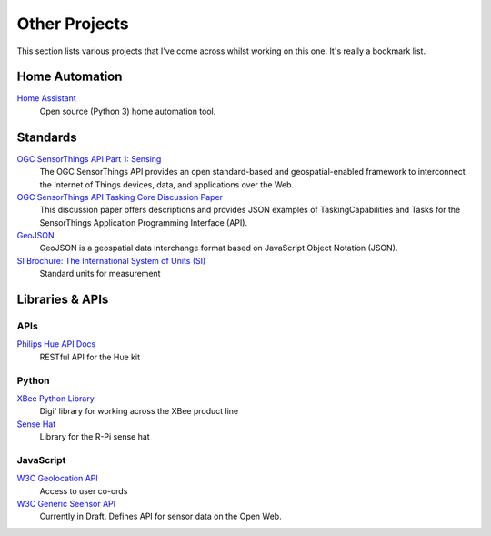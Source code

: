 ##############
Other Projects
##############

This section lists various projects that I've come across whilst
working on this one. It's really a bookmark list.

***************
Home Automation
***************

`Home Assistant <https://www.home-assistant.io/>`_
    Open source (Python 3) home automation tool.

*********
Standards
*********

`OGC SensorThings API Part 1: Sensing <http://docs.opengeospatial.org/is/15-078r6/15-078r6.html>`_
    The OGC SensorThings API provides an open standard-based and geospatial-enabled framework to interconnect the Internet of Things devices, data, and applications over the Web.

`OGC SensorThings API Tasking Core Discussion Paper <https://portal.opengeospatial.org/files/?artifact_id=79179>`_
    This discussion paper offers descriptions and provides JSON examples of TaskingCapabilities and 
    Tasks for the SensorThings Application Programming Interface (API).

`GeoJSON <http://geojson.org/>`_
    GeoJSON is a geospatial data interchange format based on JavaScript Object Notation (JSON).

`SI Brochure: The International System of Units (SI)  <https://www.bipm.org/en/publications/si-brochure/>`_
    Standard units for measurement

****************
Libraries & APIs
****************

====
APIs
====

`Philips Hue API Docs <https://developers.meethue.com/develop/hue-api/>`_
    RESTful API for the Hue kit

======
Python
======

`XBee Python Library <https://xbplib.readthedocs.io/en/latest/getting_started_with_xbee_python_library.html>`_
    Digi' library for working across the XBee product line

`Sense Hat <https://pythonhosted.org/sense-hat/>`_
    Library for the R-Pi sense hat

==========
JavaScript
==========

`W3C Geolocation API <https://w3c.github.io/geolocation-api/>`_
    Access to user co-ords

`W3C Generic Seensor API <https://w3c.github.io/sensors/>`_
    Currently in Draft. Defines API for sensor data on the Open Web.
